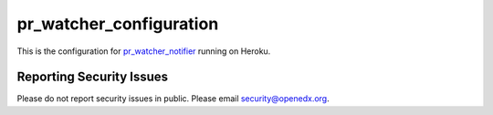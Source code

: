 ========================
pr_watcher_configuration
========================

This is the configuration for `pr_watcher_notifier`_ running on Heroku.

.. _pr_watcher_notifier: https://github.com/open-craft/pr_watcher_notifier

Reporting Security Issues
-------------------------

Please do not report security issues in public. Please email
security@openedx.org.
